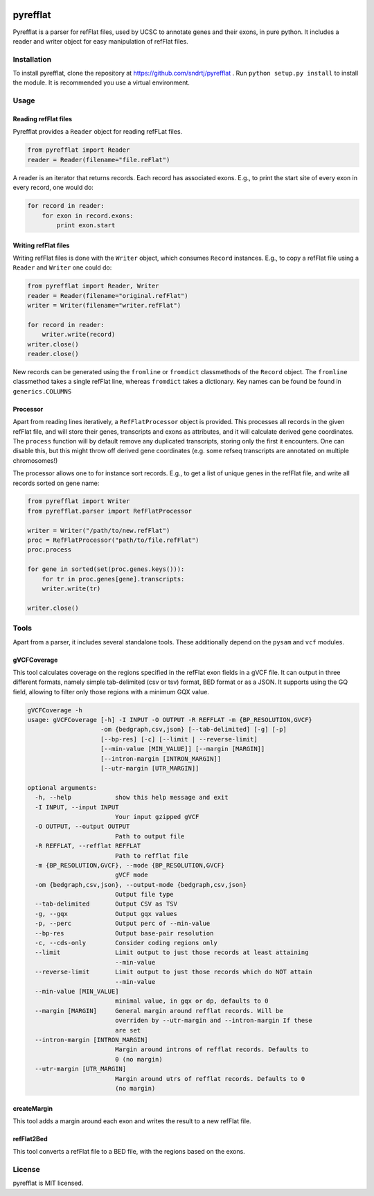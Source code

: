 .. image:: https://travis-ci.org/sndrtj/pyrefflat.svg?branch=master
    :target: https://travis-ci.org/sndrtj/pyrefflat

.. image:: https://coveralls.io/repos/sndrtj/pyrefflat/badge.svg?branch=master&service=github 
    :target: https://coveralls.io/github/sndrtj/pyrefflat?branch=master
 
=========
pyrefflat
=========

Pyrefflat is a parser for refFlat files, used by UCSC to annotate genes and their exons, in pure python.
It includes a reader and writer object for easy manipulation of refFlat files.

Installation
------------

To install pyrefflat, clone the repository at  https://github.com/sndrtj/pyrefflat .
Run ``python setup.py install`` to install the module. It is recommended you use a virtual environment.

Usage
-----

Reading refFlat files
~~~~~~~~~~~~~~~~~~~~~
Pyrefflat provides a ``Reader`` object for reading refFLat files.

.. code-block:: python

    from pyrefflat import Reader
    reader = Reader(filename="file.reFlat")

A reader is an iterator that returns records. Each record has associated exons.
E.g., to print the start site of every exon in every record, one would do:

.. code-block:: python

    for record in reader:
        for exon in record.exons:
            print exon.start


Writing refFlat files
~~~~~~~~~~~~~~~~~~~~~
Writing refFlat files is done with the ``Writer`` object, which consumes ``Record`` instances.
E.g., to copy a refFlat file using a ``Reader`` and ``Writer`` one could do:

.. code-block:: python

    from pyrefflat import Reader, Writer
    reader = Reader(filename="original.refFlat")
    writer = Writer(filename="writer.refFlat")

    for record in reader:
        writer.write(record)
    writer.close()
    reader.close()



New records can be generated using the ``fromline`` or ``fromdict`` classmethods of the ``Record`` object.
The ``fromline`` classmethod takes a single refFlat line, whereas ``fromdict`` takes a dictionary.
Key names can be found be found in ``generics.COLUMNS``

Processor
~~~~~~~~~
Apart from reading lines iteratively, a ``RefFlatProcessor`` object is provided.
This processes all records in the given refFlat file, and will store their genes, transcripts and exons as attributes,
and it will calculate derived gene coordinates.
The ``process`` function will by default remove any duplicated transcripts, storing only the first it encounters.
One can disable this, but this might throw off derived gene coordinates
(e.g. some refseq transcripts are annotated on multiple chromosomes!)

The processor allows one to for instance sort records. E.g., to get a list of unique genes in the refFlat file, and write all records sorted on gene name:

.. code-block:: python

    from pyrefflat import Writer
    from pyrefflat.parser import RefFlatProcessor

    writer = Writer("/path/to/new.refFlat")
    proc = RefFlatProcessor("path/to/file.refFlat")
    proc.process

    for gene in sorted(set(proc.genes.keys())):
        for tr in proc.genes[gene].transcripts:
        writer.write(tr)

    writer.close()

Tools
-----

Apart from a parser, it includes several standalone tools. These additionally depend on the ``pysam`` and ``vcf`` modules.

gVCFCoverage
~~~~~~~~~~~~
This tool calculates coverage on the regions specified in the refFlat exon fields in a gVCF file.
It can output in three different formats, namely simple tab-delimited (csv or tsv) format, BED format or as a JSON.
It supports using the GQ field, allowing to filter only those regions with a minimum GQX value.

.. code-block::

    gVCFCoverage -h
    usage: gVCFCoverage [-h] -I INPUT -O OUTPUT -R REFFLAT -m {BP_RESOLUTION,GVCF}
                        -om {bedgraph,csv,json} [--tab-delimited] [-g] [-p]
                        [--bp-res] [-c] [--limit | --reverse-limit]
                        [--min-value [MIN_VALUE]] [--margin [MARGIN]]
                        [--intron-margin [INTRON_MARGIN]]
                        [--utr-margin [UTR_MARGIN]]

    optional arguments:
      -h, --help            show this help message and exit
      -I INPUT, --input INPUT
                            Your input gzipped gVCF
      -O OUTPUT, --output OUTPUT
                            Path to output file
      -R REFFLAT, --refflat REFFLAT
                            Path to refflat file
      -m {BP_RESOLUTION,GVCF}, --mode {BP_RESOLUTION,GVCF}
                            gVCF mode
      -om {bedgraph,csv,json}, --output-mode {bedgraph,csv,json}
                            Output file type
      --tab-delimited       Output CSV as TSV
      -g, --gqx             Output gqx values
      -p, --perc            Output perc of --min-value
      --bp-res              Output base-pair resolution
      -c, --cds-only        Consider coding regions only
      --limit               Limit output to just those records at least attaining
                            --min-value
      --reverse-limit       Limit output to just those records which do NOT attain
                            --min-value
      --min-value [MIN_VALUE]
                            minimal value, in gqx or dp, defaults to 0
      --margin [MARGIN]     General margin around refflat records. Will be
                            overriden by --utr-margin and --intron-margin If these
                            are set
      --intron-margin [INTRON_MARGIN]
                            Margin around introns of refflat records. Defaults to
                            0 (no margin)
      --utr-margin [UTR_MARGIN]
                            Margin around utrs of refflat records. Defaults to 0
                            (no margin)


createMargin
~~~~~~~~~~~~
This tool adds a margin around each exon and writes the result to a new refFlat file.

refFlat2Bed
~~~~~~~~~~~
This tool converts a refFlat file to a BED file, with the regions based on the exons.


License
-------
pyrefflat is MIT licensed.
